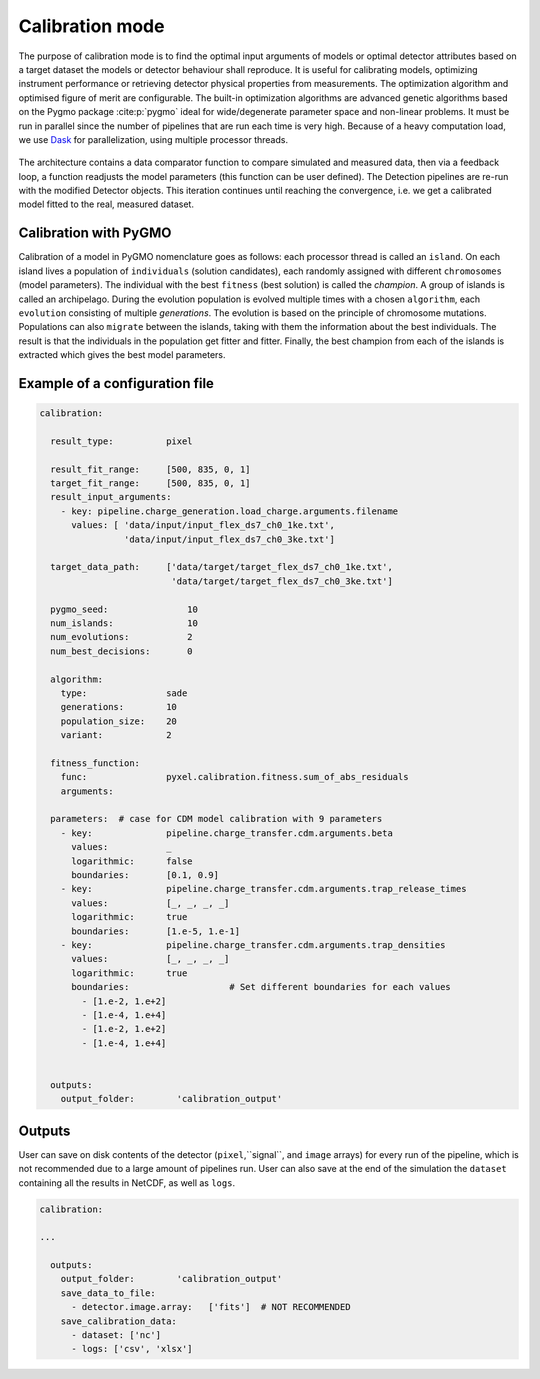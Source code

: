 .. _calibration_mode:

================
Calibration mode
================

The purpose of calibration mode is to find the optimal input arguments
of models or optimal detector attributes based on a
target dataset the models or detector behaviour shall reproduce.
It is useful for calibrating models,
optimizing instrument performance or retrieving detector physical properties from measurements.
The optimization algorithm and optimised figure of merit are configurable.
The built-in optimization algorithms are advanced genetic algorithms based on the Pygmo package :cite:p:`pygmo`
ideal for wide/degenerate parameter space and non-linear problems.
It must be run in parallel since the number of pipelines that are run each time is very high.
Because of a heavy computation load, we use `Dask <https://www.dask.org//>`_
for parallelization, using multiple processor threads.

.. figure:: ../_static/calibration.png
    :scale: 50%
    :alt: detector
    :align: center

The architecture contains a data
comparator function to compare simulated and measured data, then via a
feedback loop, a function readjusts the model parameters (this function
can be user defined).
The Detection pipelines are re-run with the modified
Detector objects. This iteration continues until reaching the convergence,
i.e. we get a calibrated model fitted to the real, measured dataset.

Calibration with PyGMO
======================
Calibration of a model in PyGMO nomenclature goes as follows: each processor thread is called an ``island``.
On each island lives a population of ``individuals`` (solution candidates),
each randomly assigned with different ``chromosomes`` (model parameters).
The individual with the best ``fitness`` (best solution) is called the `champion`.
A group of islands is called an archipelago.
During the evolution population is evolved multiple times with a chosen ``algorithm``,
each ``evolution`` consisting of multiple `generations`.
The evolution is based on the principle of chromosome mutations.
Populations can also ``migrate`` between the islands, taking with them the information about the best individuals.
The result is that the individuals in the population get fitter and fitter.
Finally, the best champion from each of the islands is extracted which gives the best model parameters.

Example of a configuration file
===============================

.. code-block:: yaml

    calibration:

      result_type:          pixel

      result_fit_range:     [500, 835, 0, 1]
      target_fit_range:     [500, 835, 0, 1]
      result_input_arguments:
        - key: pipeline.charge_generation.load_charge.arguments.filename
          values: [ 'data/input/input_flex_ds7_ch0_1ke.txt',
                    'data/input/input_flex_ds7_ch0_3ke.txt']

      target_data_path:     ['data/target/target_flex_ds7_ch0_1ke.txt',
                             'data/target/target_flex_ds7_ch0_3ke.txt']

      pygmo_seed:               10
      num_islands:              10
      num_evolutions:           2
      num_best_decisions:       0

      algorithm:
        type:               sade
        generations:        10
        population_size:    20
        variant:            2

      fitness_function:
        func:               pyxel.calibration.fitness.sum_of_abs_residuals
        arguments:

      parameters:  # case for CDM model calibration with 9 parameters
        - key:              pipeline.charge_transfer.cdm.arguments.beta
          values:           _
          logarithmic:      false
          boundaries:       [0.1, 0.9]
        - key:              pipeline.charge_transfer.cdm.arguments.trap_release_times
          values:           [_, _, _, _]
          logarithmic:      true
          boundaries:       [1.e-5, 1.e-1]
        - key:              pipeline.charge_transfer.cdm.arguments.trap_densities
          values:           [_, _, _, _]
          logarithmic:      true
          boundaries:                   # Set different boundaries for each values
            - [1.e-2, 1.e+2]
            - [1.e-4, 1.e+4]
            - [1.e-2, 1.e+2]
            - [1.e-4, 1.e+4]


      outputs:
        output_folder:        'calibration_output'


Outputs
=======

User can save on disk contents of the detector (``pixel``,``signal``, and ``image`` arrays)
for every run of the pipeline, which is not recommended due to a large amount of pipelines run.
User can also save at the end of the simulation the ``dataset`` containing all the results in NetCDF,
as well as ``logs``.

.. code-block:: yaml

  calibration:

  ...

    outputs:
      output_folder:        'calibration_output'
      save_data_to_file:
        - detector.image.array:   ['fits']  # NOT RECOMMENDED
      save_calibration_data:
        - dataset: ['nc']
        - logs: ['csv', 'xlsx']
